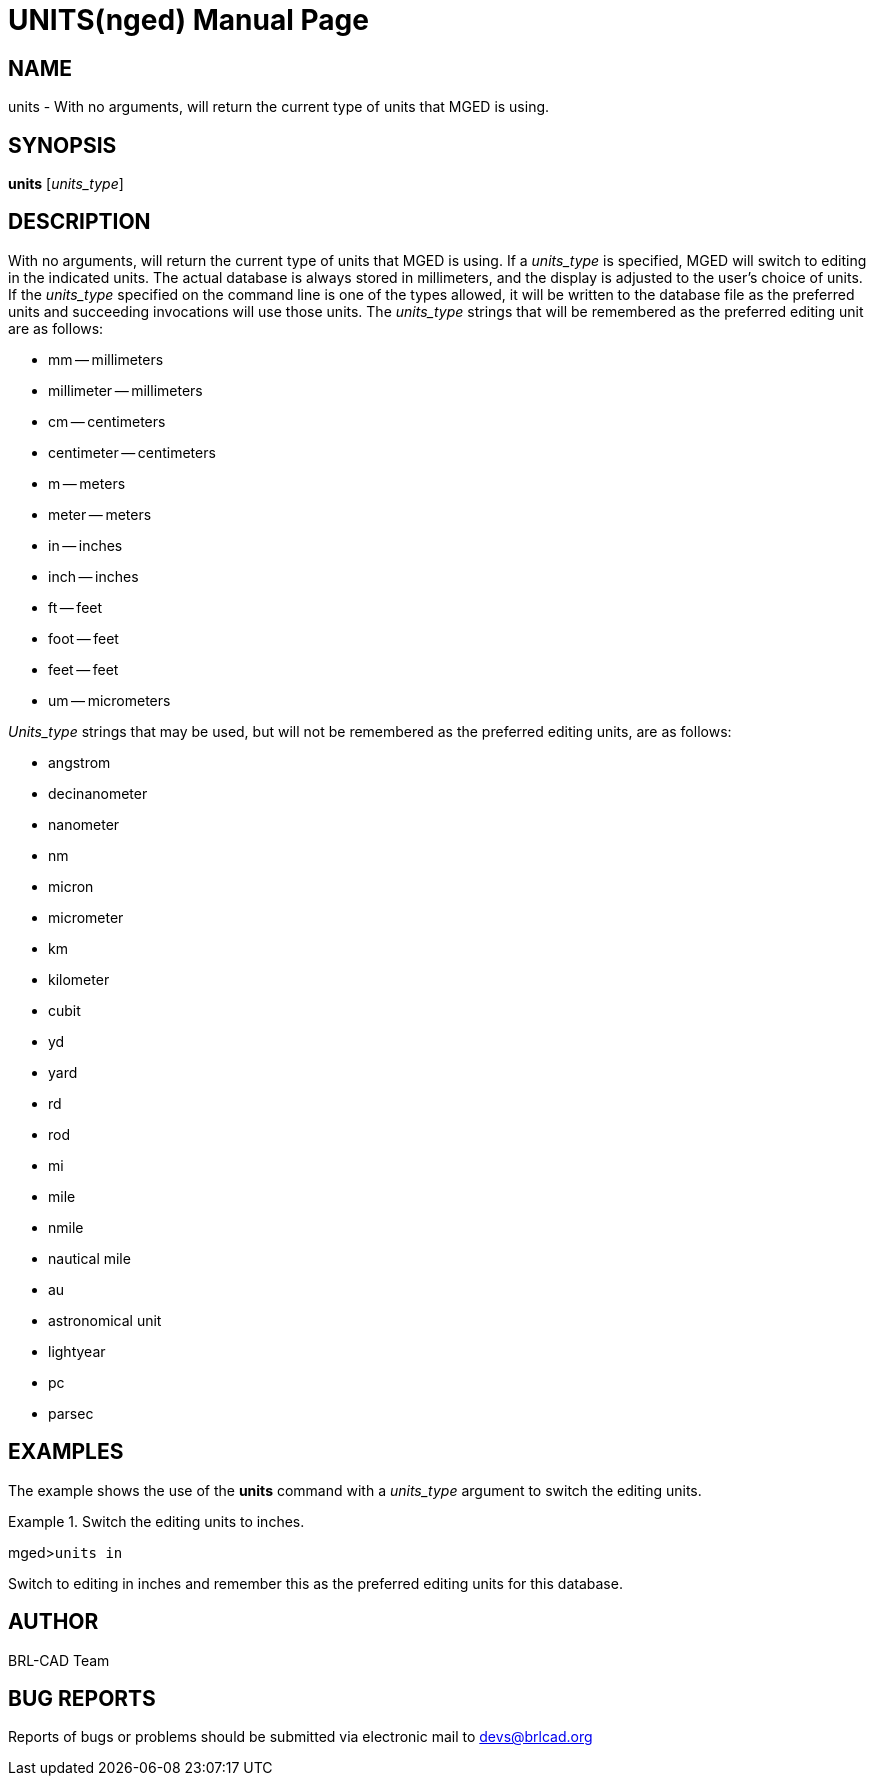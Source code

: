 = UNITS(nged)
ifndef::site-gen-antora[:doctype: manpage]
:man manual: BRL-CAD MGED Commands
:man source: BRL-CAD
:page-role: manpage

== NAME

units - With no arguments, will return the current type of units that
MGED is using.
   

== SYNOPSIS

*units* [_units_type_]

== DESCRIPTION

With no arguments, will return the current type of units that MGED is using. If a _units_type_ is specified, MGED will switch to editing in the indicated units. The actual database is always stored in millimeters, and the display is adjusted to the user's choice of units. If the _units_type_ specified on the command line is one of the types allowed, it will be written to the database file as the preferred units and succeeding invocations will use those units. The _units_type_ strings that will be remembered as the preferred editing unit are as follows:

* mm -- millimeters 
* millimeter -- millimeters 
* cm -- centimeters 
* centimeter -- centimeters 
* m -- meters 
* meter -- meters 
* in -- inches 
* inch -- inches 
* ft -- feet 
* foot -- feet 
* feet -- feet 
* um -- micrometers 

_Units_type_ strings that may be used, but will not be remembered as the preferred editing units, are as follows: 

* angstrom 
* decinanometer 
* nanometer 
* nm 
* micron 
* micrometer 
* km 
* kilometer 
* cubit 
* yd 
* yard 
* rd 
* rod 
* mi 
* mile 
* nmile 
* nautical mile 
* au 
* astronomical unit 
* lightyear 
* pc 
* parsec 


== EXAMPLES

The example shows the use of the [cmd]*units* command with a _units_type_ argument to switch 	the editing units. 

.Switch the editing units to inches.
====
[prompt]#mged>#[ui]`units in`

Switch to editing in inches and remember this as the preferred editing units for this database. 
====

== AUTHOR

BRL-CAD Team

== BUG REPORTS

Reports of bugs or problems should be submitted via electronic mail to mailto:devs@brlcad.org[]